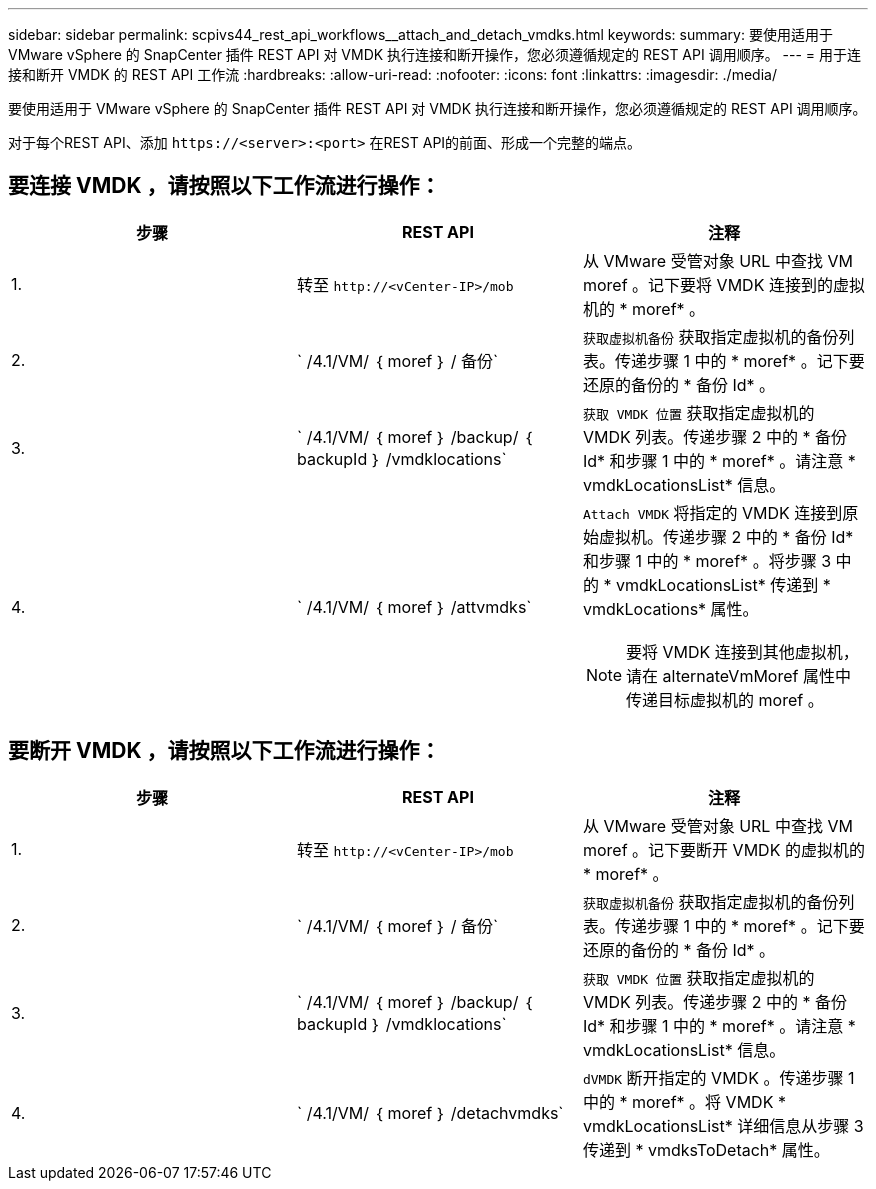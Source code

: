 ---
sidebar: sidebar 
permalink: scpivs44_rest_api_workflows__attach_and_detach_vmdks.html 
keywords:  
summary: 要使用适用于 VMware vSphere 的 SnapCenter 插件 REST API 对 VMDK 执行连接和断开操作，您必须遵循规定的 REST API 调用顺序。 
---
= 用于连接和断开 VMDK 的 REST API 工作流
:hardbreaks:
:allow-uri-read: 
:nofooter: 
:icons: font
:linkattrs: 
:imagesdir: ./media/


[role="lead"]
要使用适用于 VMware vSphere 的 SnapCenter 插件 REST API 对 VMDK 执行连接和断开操作，您必须遵循规定的 REST API 调用顺序。

对于每个REST API、添加 `\https://<server>:<port>` 在REST API的前面、形成一个完整的端点。



== 要连接 VMDK ，请按照以下工作流进行操作：

|===
| 步骤 | REST API | 注释 


| 1. | 转至 `\http://<vCenter-IP>/mob` | 从 VMware 受管对象 URL 中查找 VM moref 。记下要将 VMDK 连接到的虚拟机的 * moref* 。 


| 2. | ` /4.1/VM/ ｛ moref ｝ / 备份` | `获取虚拟机备份` 获取指定虚拟机的备份列表。传递步骤 1 中的 * moref* 。记下要还原的备份的 * 备份 Id* 。 


| 3. | ` /4.1/VM/ ｛ moref ｝ /backup/ ｛ backupId ｝ /vmdklocations` | `获取 VMDK 位置` 获取指定虚拟机的 VMDK 列表。传递步骤 2 中的 * 备份 Id* 和步骤 1 中的 * moref* 。请注意 * vmdkLocationsList* 信息。 


| 4. | ` /4.1/VM/ ｛ moref ｝ /attvmdks`  a| 
`Attach VMDK` 将指定的 VMDK 连接到原始虚拟机。传递步骤 2 中的 * 备份 Id* 和步骤 1 中的 * moref* 。将步骤 3 中的 * vmdkLocationsList* 传递到 * vmdkLocations* 属性。


NOTE: 要将 VMDK 连接到其他虚拟机，请在 alternateVmMoref 属性中传递目标虚拟机的 moref 。

|===


== 要断开 VMDK ，请按照以下工作流进行操作：

|===
| 步骤 | REST API | 注释 


| 1. | 转至 `\http://<vCenter-IP>/mob` | 从 VMware 受管对象 URL 中查找 VM moref 。记下要断开 VMDK 的虚拟机的 * moref* 。 


| 2. | ` /4.1/VM/ ｛ moref ｝ / 备份` | `获取虚拟机备份` 获取指定虚拟机的备份列表。传递步骤 1 中的 * moref* 。记下要还原的备份的 * 备份 Id* 。 


| 3. | ` /4.1/VM/ ｛ moref ｝ /backup/ ｛ backupId ｝ /vmdklocations` | `获取 VMDK 位置` 获取指定虚拟机的 VMDK 列表。传递步骤 2 中的 * 备份 Id* 和步骤 1 中的 * moref* 。请注意 * vmdkLocationsList* 信息。 


| 4. | ` /4.1/VM/ ｛ moref ｝ /detachvmdks` | `dVMDK` 断开指定的 VMDK 。传递步骤 1 中的 * moref* 。将 VMDK * vmdkLocationsList* 详细信息从步骤 3 传递到 * vmdksToDetach* 属性。 
|===